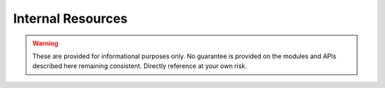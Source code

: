 Internal Resources
==================

.. warning::

   These are provided for informational purposes only. No guarantee is provided on the modules
   and APIs described here remaining consistent. Directly reference at your own risk.

.. autosummary::
   :toctree: generated


    duvet.internal
